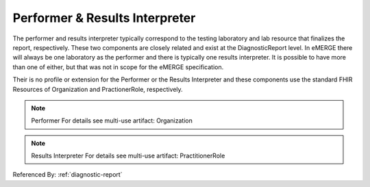 Performer & Results Interpreter
===============================

The performer and results interpreter typically correspond to the testing laboratory
and lab resource that finalizes the report, respectively. These two components are
closely related and exist at the DiagnosticReport level. In eMERGE there will always
be one laboratory as the performer and there is typically one results interpreter.
It is possible to have more than one of either, but that was not in scope for the
eMERGE specification.

Their is no profile or extension for the Performer or the Results Interpreter and
these components use the standard FHIR Resources of Organization and PractionerRole, respectively.

.. note:: Performer
   For details see multi-use artifact: Organization

.. note:: Results Interpreter
   For details see multi-use artifact: PractitionerRole

Referenced By: :ref:`diagnostic-report`
